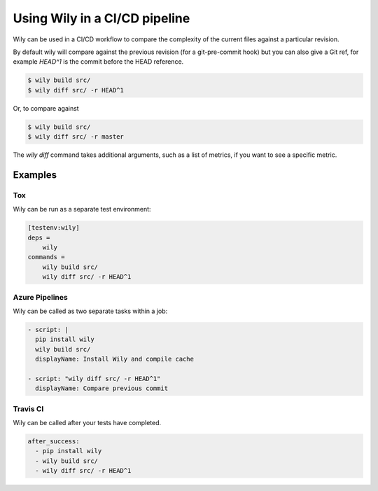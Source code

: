 Using Wily in a CI/CD pipeline
==============================

Wily can be used in a CI/CD workflow to compare the complexity of the current files against a particular revision.

By default wily will compare against the previous revision (for a git-pre-commit hook) but you can also give a Git ref, for example `HEAD^1` is the commit before the HEAD reference.

.. code-block:: console

    $ wily build src/
    $ wily diff src/ -r HEAD^1

Or, to compare against

.. code-block:: shell

    $ wily build src/
    $ wily diff src/ -r master

.. image:: _static/diff_ref.png
   :align: center

The `wily diff` command takes additional arguments, such as a list of metrics, if you want to see a specific metric.

Examples
---------

Tox
+++

Wily can be run as a separate test environment:

.. code-block:: ini

    [testenv:wily]
    deps =
        wily
    commands =
        wily build src/
        wily diff src/ -r HEAD^1

Azure Pipelines
+++++++++++++++

Wily can be called as two separate tasks within a job:

.. code-block:: yaml

  - script: |
    pip install wily
    wily build src/
    displayName: Install Wily and compile cache

  - script: "wily diff src/ -r HEAD^1"
    displayName: Compare previous commit

Travis CI
+++++++++

Wily can be called after your tests have completed.

.. code-block:: yaml

  after_success:
    - pip install wily
    - wily build src/
    - wily diff src/ -r HEAD^1